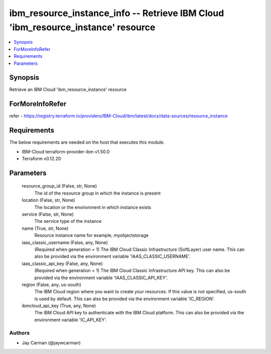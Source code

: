 
ibm_resource_instance_info -- Retrieve IBM Cloud 'ibm_resource_instance' resource
=================================================================================

.. contents::
   :local:
   :depth: 1


Synopsis
--------

Retrieve an IBM Cloud 'ibm_resource_instance' resource


ForMoreInfoRefer
----------------
refer - https://registry.terraform.io/providers/IBM-Cloud/ibm/latest/docs/data-sources/resource_instance

Requirements
------------
The below requirements are needed on the host that executes this module.

- IBM-Cloud terraform-provider-ibm v1.50.0
- Terraform v0.12.20



Parameters
----------

  resource_group_id (False, str, None)
    The id of the resource group in which the instance is present


  location (False, str, None)
    The location or the environment in which instance exists


  service (False, str, None)
    The service type of the instance


  name (True, str, None)
    Resource instance name for example, myobjectstorage


  iaas_classic_username (False, any, None)
    (Required when generation = 1) The IBM Cloud Classic Infrastructure (SoftLayer) user name. This can also be provided via the environment variable 'IAAS_CLASSIC_USERNAME'.


  iaas_classic_api_key (False, any, None)
    (Required when generation = 1) The IBM Cloud Classic Infrastructure API key. This can also be provided via the environment variable 'IAAS_CLASSIC_API_KEY'.


  region (False, any, us-south)
    The IBM Cloud region where you want to create your resources. If this value is not specified, us-south is used by default. This can also be provided via the environment variable 'IC_REGION'.


  ibmcloud_api_key (True, any, None)
    The IBM Cloud API key to authenticate with the IBM Cloud platform. This can also be provided via the environment variable 'IC_API_KEY'.













Authors
~~~~~~~

- Jay Carman (@jaywcarman)

